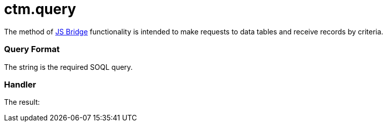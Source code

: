 = ctm.query

The method of xref:ios/ct-presenter/js-bridge-api/index.adoc[JS Bridge] functionality is
intended to make requests to data tables and receive records by
criteria.

[[h2_905713055]]
=== Query Format



The [.apiobject]#string# is the required SOQL query.

[[h2_442663712]]
=== Handler





The result:
